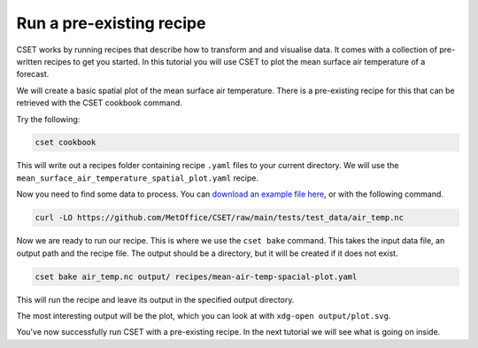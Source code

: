 Run a pre-existing recipe
=========================

.. Tutorial on running a pre-existing recipe, covering cookbook and bake.

CSET works by running recipes that describe how to transform and and visualise
data. It comes with a collection of pre-written recipes to get you started. In
this tutorial you will use CSET to plot the mean surface air temperature of a
forecast.

We will create a basic spatial plot of the mean surface air
temperature. There is a pre-existing recipe for this that can be retrieved with
the CSET cookbook command.

Try the following:

.. code-block:: bash

    cset cookbook

This will write out a recipes folder containing recipe ``.yaml`` files to your
current directory. We will use the
``mean_surface_air_temperature_spatial_plot.yaml`` recipe.

Now you need to find some data to process. You can `download an example file
here`_, or with the following command.

.. code-block:: bash

    curl -LO https://github.com/MetOffice/CSET/raw/main/tests/test_data/air_temp.nc

Now we are ready to run our recipe. This is where we use the ``cset bake``
command. This takes the input data file, an output path and the recipe file. The
output should be a directory, but it will be created if it does not exist.

.. code-block:: bash

    cset bake air_temp.nc output/ recipes/mean-air-temp-spacial-plot.yaml

This will run the recipe and leave its output in the specified output directory.

The most interesting output will be the plot, which you can look at with
``xdg-open output/plot.svg``.

You've now successfully run CSET with a pre-existing recipe. In the next
tutorial we will see what is going on inside.

.. _download an example file here: https://github.com/MetOffice/CSET/raw/main/tests/test_data/air_temp.nc
